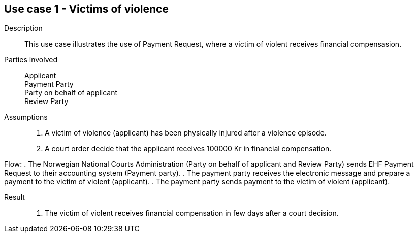== Use case 1 - Victims of violence

****

Description::
This use case illustrates the use of Payment Request, where a victim of violent receives financial compensasion.

Parties involved::
Applicant +
Payment Party +
Party on behalf of applicant +
Review Party

Assumptions::
. A victim of violence (applicant) has been physically injured after a violence episode.
. A court order decide that the applicant receives 100000 Kr in financial compensation.


Flow:
. The Norwegian National Courts Administration (Party on behalf of applicant and Review Party) sends EHF Payment Request
to their accounting system (Payment party).
. The payment party receives the electronic message and prepare a payment to the victim of violent (applicant).
. The payment party sends payment to the victim of violent (applicant).


Result::
. The victim of violent receives financial compensation in few days after a court decision.

****
